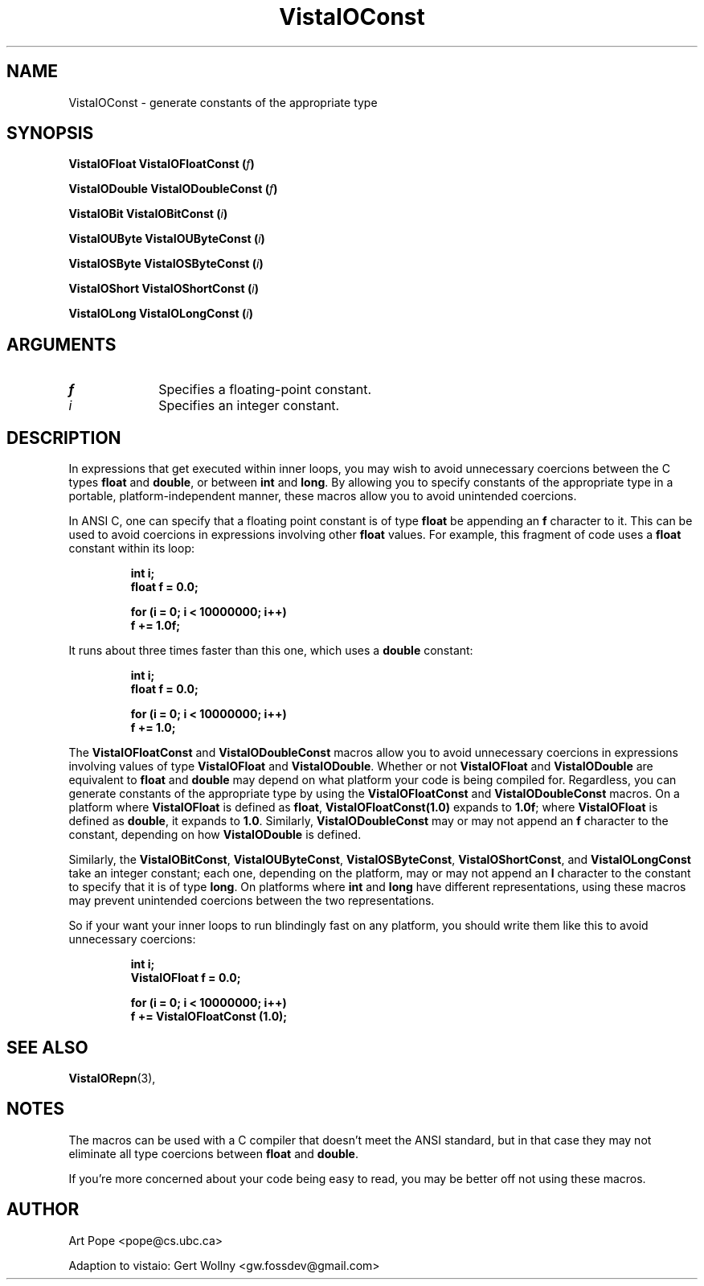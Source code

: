 .ds Vv 1.2.14
.TH VistaIOConst 3 "26 January 1994" "VistaIO Version \*(Vv"
.SH NAME
VistaIOConst \- generate constants of the appropriate type
.SH SYNOPSIS
.B "VistaIOFloat VistaIOFloatConst (\fIf\fP)"
.PP
.B "VistaIODouble VistaIODoubleConst (\fIf\fP)"
.PP
.B "VistaIOBit VistaIOBitConst (\fIi\fP)"
.PP
.B "VistaIOUByte VistaIOUByteConst (\fIi\fP)"
.PP
.B "VistaIOSByte VistaIOSByteConst (\fIi\fP)"
.PP
.B "VistaIOShort VistaIOShortConst (\fIi\fP)"
.PP
.B "VistaIOLong VistaIOLongConst (\fIi\fP)"
.SH ARGUMENTS
.IP \fIf\fP 10n
Specifies a floating-point constant.
.IP \fIi\fP 10n
Specifies an integer constant.
.SH DESCRIPTION
In expressions that get executed within inner loops, you may wish to avoid
unnecessary coercions between the C types \fBfloat\fP and \fBdouble\fP, or
between \fBint\fP and \fBlong\fP. By allowing you to specify constants of
the appropriate type in a portable, platform-independent manner, these
macros allow you to avoid unintended coercions.
.PP
In ANSI C, one can specify that a floating point constant is of type
\fBfloat\fP be appending an \fBf\fP character to it. This can be used to
avoid coercions in expressions involving other \fBfloat\fP values. For
example, this fragment of code uses a \fBfloat\fP constant within its loop:
.PP
.RS
.nf
.ft B
int i;
float f = 0.0;

for (i = 0; i < 10000000; i++)
    f += 1.0f;
.fi
.RE
.PP
It runs about three times faster than this one, which uses a \fBdouble\fP
constant:
.PP
.RS
.nf
.ft B
int i;
float f = 0.0;

for (i = 0; i < 10000000; i++)
    f += 1.0;
.fi
.RE
.PP
The \fBVistaIOFloatConst\fP and \fBVistaIODoubleConst\fP macros allow you to avoid
unnecessary coercions in expressions involving values of type \fBVistaIOFloat\fP
and \fBVistaIODouble\fP.  Whether or not \fBVistaIOFloat\fP and \fBVistaIODouble\fP are
equivalent to \fBfloat\fP and \fBdouble\fP may depend on what platform your
code is being compiled for.  Regardless, you can generate constants of the
appropriate type by using the \fBVistaIOFloatConst\fP and \fBVistaIODoubleConst\fP macros.
On a platform where \fBVistaIOFloat\fP is defined as \fBfloat\fP,
\fBVistaIOFloatConst(1.0)\fP expands to \fB1.0f\fP; where \fBVistaIOFloat\fP is defined
as \fBdouble\fP, it expands to \fB1.0\fP.  Similarly, \fBVistaIODoubleConst\fP
may or may not append an \fBf\fP character to the constant, depending on
how \fBVistaIODouble\fP is defined.
.PP
Similarly, the \fBVistaIOBitConst\fP, \fBVistaIOUByteConst\fP, \fBVistaIOSByteConst\fP,
\fBVistaIOShortConst\fP, and \fBVistaIOLongConst\fP take an integer constant; each one,
depending on the platform, may or may not append an \fBl\fP character to
the constant to specify that it is of type \fBlong\fP. On platforms where
\fBint\fP and \fBlong\fP have different representations, using these macros
may prevent unintended coercions between the two representations.
.PP
So if your want your inner loops to run blindingly fast on any platform,
you should write them like this to avoid unnecessary coercions:
.PP
.RS
.nf
.ft B
int i;
VistaIOFloat f = 0.0;

for (i = 0; i < 10000000; i++)
    f += VistaIOFloatConst (1.0);
.fi
.RE
.SH "SEE ALSO"
.BR VistaIORepn (3),

.SH NOTES
The macros can be used with a C compiler that doesn't meet the ANSI standard,
but in that case they may not eliminate all type coercions between
\fBfloat\fP and \fBdouble\fP.
.PP
If you're more concerned about your code being easy to read, you may be
better off not using these macros.
.SH AUTHOR
Art Pope <pope@cs.ubc.ca>

Adaption to vistaio: Gert Wollny <gw.fossdev@gmail.com>
